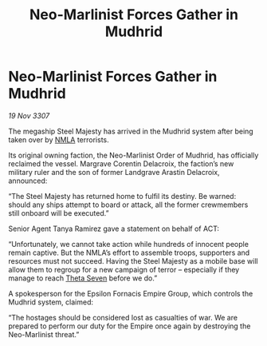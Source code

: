 :PROPERTIES:
:ID:       48d635d5-3b9a-4af2-b7fe-9643459a0ac2
:END:
#+title: Neo-Marlinist Forces Gather in Mudhrid
#+filetags: :3307:Empire:galnet:

* Neo-Marlinist Forces Gather in Mudhrid

/19 Nov 3307/

The megaship Steel Majesty has arrived in the Mudhrid system after being taken over by [[id:dbfbb5eb-82a2-43c8-afb9-252b21b8464f][NMLA]] terrorists. 

Its original owning faction, the Neo-Marlinist Order of Mudhrid, has officially reclaimed the vessel. Margrave Corentin Delacroix, the faction’s new military ruler and the son of former Landgrave Arastin Delacroix, announced: 

“The Steel Majesty has returned home to fulfil its destiny. Be warned: should any ships attempt to board or attack, all the former crewmembers still onboard will be executed.” 

Senior Agent Tanya Ramirez gave a statement on behalf of ACT: 

“Unfortunately, we cannot take action while hundreds of innocent people remain captive. But the NMLA’s effort to assemble troops, supporters and resources must not succeed. Having the Steel Majesty as a mobile base will allow them to regroup for a new campaign of terror – especially if they manage to reach [[id:7878ad2d-4118-4028-bfff-90a3976313bd][Theta Seven]] before we do.” 

A spokesperson for the Epsilon Fornacis Empire Group, which controls the Mudhrid system, claimed: 

“The hostages should be considered lost as casualties of war. We are prepared to perform our duty for the Empire once again by destroying the Neo-Marlinist threat.”

